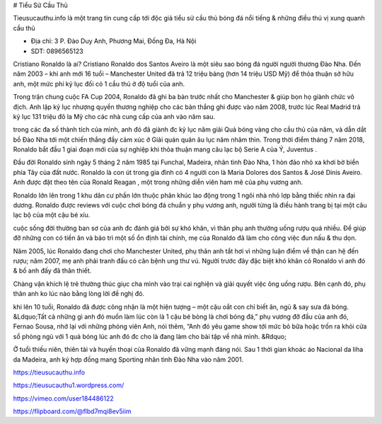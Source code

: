 # Tiểu Sử Cầu Thủ

Tieusucauthu.info là một trang tin cung cấp tới độc giả tiểu sử cầu thủ bóng đá nổi tiếng & những điều thú vị xung quanh cầu thủ

- Địa chỉ: 3 P. Đào Duy Anh, Phương Mai, Đống Đa, Hà Nội

- SDT: 0896565123

Cristiano Ronaldo là ai?
Cristiano Ronaldo dos Santos Aveiro là một siêu sao bóng đá người người thương Đào Nha. Đến năm 2003 – khi anh mới 16 tuổi – Manchester United đã trả 12 triệu bảng (hơn 14 triệu USD Mỹ) để thỏa thuận sở hữu anh, một mức phí kỷ lục đối có 1 cầu thủ ở độ tuổi của anh.

Trong trận chung cuộc FA Cup 2004, Ronaldo đã ghi ba bàn trước nhất cho Manchester & giúp bọn họ giành chức vô địch. Anh lập kỷ lục nhượng quyền thương nghiệp cho các bàn thắng ghi được vào năm 2008, trước lúc Real Madrid trả kỷ lục 131 triệu đô la Mỹ cho các nhà cung cấp của anh vào năm sau.

trong các đa số thành tích của mình, anh đó đã giành đc kỷ lục năm giải Quả bóng vàng cho cầu thủ của năm, và dẫn dắt bồ Đào Nha tới một chiến thắng đầy cảm xúc ở Giải quán quân âu lục năm nhâm thìn. Trong thời điểm tháng 7 năm 2018, Ronaldo bắt đầu 1 giai đoạn mới của sự nghiệp khi thỏa thuận mang câu lạc bộ Serie A của Ý, Juventus .

Đầu đời
Ronaldo sinh ngày 5 tháng 2 năm 1985 tại Funchal, Madeira, nhân tình Đào Nha, 1 hòn đảo nhỏ xa khơi bờ biển phía Tây của đất nước. Ronaldo là con út trong gia đình có 4 người con là Maria Dolores dos Santos & José Dinis Aveiro. Anh được đặt theo tên của Ronald Reagan , một trong những diễn viên ham mê của phụ vương anh.

Ronaldo lớn lên trong 1 khu dân cư phần lớn thuộc phân khúc lao động trong 1 ngôi nhà nhỏ lợp bằng thiếc nhìn ra đại dương. Ronaldo được reviews với cuộc chơi bóng đá chuẩn y phụ vương anh, người từng là điều hành trang bị tại một câu lạc bộ của một cậu bé xíu.

cuộc sống đời thường ban sơ của anh đc đánh giá bởi sự khó khăn, vì thân phụ anh thường uống rượu quá nhiều. Để giúp đỡ những con có tiền ăn và bảo trì một số ổn định tài chính, mẹ của Ronaldo đã làm cho công việc đun nấu & thu dọn.

Năm 2005, lúc Ronaldo đang chơi cho Manchester United, phụ thân anh tắt hơi vì những luận điểm về thận can hệ đến rượu; năm 2007, mẹ anh phải tranh đấu có căn bệnh ung thư vú. Người trước đây đặc biệt khó khăn có Ronaldo vì anh đó & bố anh đấy đã thân thiết.

Chàng vận khích lệ trẻ thường thúc giục cha mình vào trại cai nghiện và giải quyết việc ông uống rượu. Bên cạnh đó, phụ thân anh ko lúc nào bằng lòng lời đề nghị đó.

khi lên 10 tuổi, Ronaldo đã được công nhận là một hiện tượng – một cậu oắt con chỉ biết ăn, ngủ & say sưa đá bóng. &Ldquo;Tất cả những gì anh đó muốn làm lúc còn là 1 cậu bé bỏng là chơi bóng đá,” phụ vương đỡ đầu của anh đó, Fernao Sousa, nhớ lại với những phóng viên Anh, nói thêm, “Anh đó yêu game show tới mức bỏ bữa hoặc trốn ra khỏi cửa sổ phòng ngủ với 1 quả bóng lúc anh đó đc cho là đang làm cho bài tập về nhà mình. &Rdquo;

Ở tuổi thiếu niên, thiên tài và huyền thoại của Ronaldo đã vững mạnh đáng nói. Sau 1 thời gian khoác áo Nacional da liha da Madeira, anh ký hợp đồng mang Sporting nhân tình Đào Nha vào năm 2001.

https://tieusucauthu.info

https://tieusucauthu1.wordpress.com/

https://vimeo.com/user184486122

https://flipboard.com/@flbd7mqi8ev5iim
